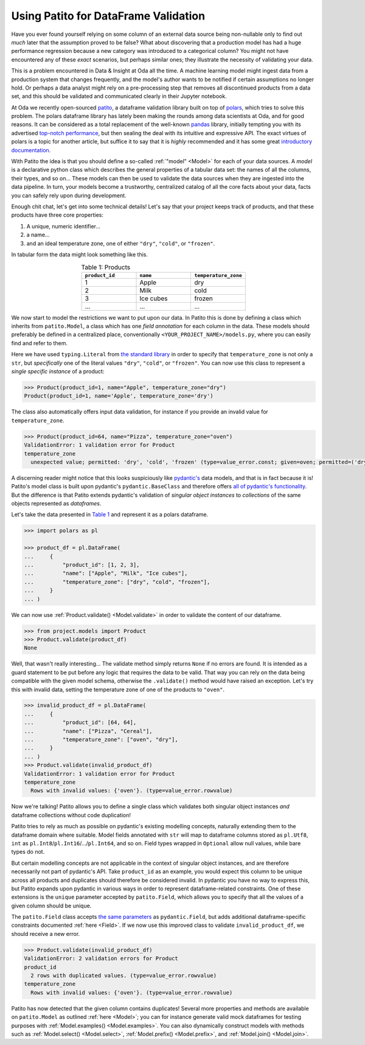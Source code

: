 Using Patito for DataFrame Validation
=====================================

Have you ever found yourself relying on some column of an external data source being non-nullable only to find out `much` later that the assumption proved to be false?
What about discovering that a production model has had a huge performance regression because a new category was introduced to a categorical column?
You might not have encountered any of these `exact` scenarios, but perhaps similar ones; they illustrate the necessity of validating your data.

This is a problem encountered in Data & Insight at Oda all the time.
A machine learning model might ingest data from a production system that changes frequently, and the model's author wants to be notified if certain assumptions no longer hold.
Or perhaps a data analyst might rely on a pre-processing step that removes all discontinued products from a data set, and this should be validated and communicated clearly in their Jupyter notebook.

At Oda we recently open-sourced `patito <https://github.com/kolonialno/patito>`_, a dataframe validation library built on top of `polars <https://github.com/pola-rs/polars>`_, which tries to solve this problem.
The polars dataframe library has lately been making the rounds among data scientists at Oda, and for good reasons.
It can be considered as a total replacement of the well-known `pandas <https://github.com/pandas-dev/pandas>`_ library, initially tempting you with its advertised `top-notch performance <https://www.pola.rs/benchmarks.html>`_, but then sealing the deal with its intuitive and expressive API.
The exact virtues of polars is a topic for another article, but suffice it to say that it is `highly` recommended and it has some great `introductory documentation <https://pola-rs.github.io/polars-book/user-guide/>`_.

With Patito the idea is that you should define a so-called :ref:`"model" <Model>` for each of your data sources.
A `model` is a declarative python class which describes the general properties of a tabular data set: the names of all the columns, their types, and so on...
These models can then be used to validate the data sources when they are ingested into the data pipeline.
In turn, your models become a trustworthy, centralized catalog of all the core facts about your data, facts you can safely rely upon during development.

Enough chit chat, let's get into some technical details!
Let's say that your project keeps track of products, and that these products have three core properties:

1. A unique, numeric identifier...
2. a name...
3. and an ideal temperature zone, one of either ``"dry"``, ``"cold"``, or ``"frozen"``.

In tabular form the data might look something like this.

.. _product_table:

.. list-table:: Table 1: Products
    :widths: 33 33 33
    :header-rows: 1
    :align: center

    * - ``product_id``
      - ``name``
      - ``temperature_zone``
    * - 1
      - Apple
      - dry
    * - 2
      - Milk
      - cold
    * - 3
      - Ice cubes
      - frozen
    * - ...
      - ...
      - ...

We now start to model the restrictions we want to put upon our data.
In Patito this is done by defining a class which inherits from ``patito.Model``, a class which has one `field annotation` for each column in the data.
These models should preferably be defined in a centralized place, conventionally ``<YOUR_PROJECT_NAME>/models.py``, where you can easily find and refer to them.

.. code-block:: python
   :caption: project/models.py

    from typing import Literal

    import patito as pt


    class Product(pt.Model):
        product_id: int
        name: str
        temperature_zone: Literal["dry", "cold", "frozen"]


Here we have used ``typing.Literal`` from `the standard library <https://docs.python.org/3/library/typing.html#typing.Literal>`_ in order to specify that ``temperature_zone`` is not only a ``str``, but `specifically` one of the literal values ``"dry"``, ``"cold"``, or ``"frozen"``.
You can now use this class to represent a `single specific instance` of a product:

.. code-block:: python

    >>> Product(product_id=1, name="Apple", temperature_zone="dry")
    Product(product_id=1, name='Apple', temperature_zone='dry')


The class also automatically offers input data validation, for instance if you provide an invalid value for ``temperature_zone``.

.. code-block:: python

    >>> Product(product_id=64, name="Pizza", temperature_zone="oven")
    ValidationError: 1 validation error for Product
    temperature_zone
      unexpected value; permitted: 'dry', 'cold', 'frozen' (type=value_error.const; given=oven; permitted=('dry', 'cold', 'frozen'))

A discerning reader might notice that this looks suspiciously like `pydantic's <https://github.com/pydantic/pydantic>`_ data models, and that is in fact because it is!
Patito's model class is built upon pydantic's ``pydantic.BaseClass`` and therefore offers `all of pydantic's functionality <https://pydantic-docs.helpmanual.io/usage/models/>`_.
But the difference is that Patito extends pydantic's validation of `singular object instances` to `collections` of the same objects represented as `dataframes`.

Let's take the data presented in `Table 1 <product_table>`_ and represent it as a polars dataframe.

.. code-block:: python

    >>> import polars as pl

    >>> product_df = pl.DataFrame(
    ...     {
    ...         "product_id": [1, 2, 3],
    ...         "name": ["Apple", "Milk", "Ice cubes"],
    ...         "temperature_zone": ["dry", "cold", "frozen"],
    ...     }
    ... )

We can now use :ref:`Product.validate() <Model.validate>` in order to validate the content of our dataframe.

.. code-block:: python

    >>> from project.models import Product
    >>> Product.validate(product_df)
    None

Well, that wasn't really interesting...
The validate method simply returns ``None`` if no errors are found.
It is intended as a guard statement to be put before any logic that requires the data to be valid.
That way you can rely on the data being compatible with the given model schema, otherwise the ``.validate()`` method would have raised an exception.
Let's try this with invalid data, setting the temperature zone of one of the products to ``"oven"``.


.. code-block:: python

    >>> invalid_product_df = pl.DataFrame(
    ...     {
    ...         "product_id": [64, 64],
    ...         "name": ["Pizza", "Cereal"],
    ...         "temperature_zone": ["oven", "dry"],
    ...     }
    ... )
    >>> Product.validate(invalid_product_df)
    ValidationError: 1 validation error for Product
    temperature_zone
      Rows with invalid values: {'oven'}. (type=value_error.rowvalue)

Now we're talking!
Patito allows you to define a single class which validates both singular object instances `and` dataframe collections without code duplication!

.. mermaid::
   :align: center

    %%{init: {'theme': 'base', 'themeVariables': { 'primaryColor': '#FFF5E6', 'secondaryColor': '#FFF5E6' }}}%%
    graph LR;
        pydantic[<code class='literal'>pydantic.BaseModel</code><br /><br />Singular Instance Validation]
        patito[<code class='literal'>patito.Model</code><br /><br />Singular Instance Validation<br />+<br />DataFrame Validation]
        pydantic-->|Same class<br />definition|patito

Patito tries to rely as much as possible on pydantic's existing modelling concepts, naturally extending them to the dataframe domain where suitable.
Model fields annotated with ``str`` will map to dataframe columns stored as ``pl.Utf8``, ``int`` as ``pl.Int8``/``pl.Int16``/.../``pl.Int64``, and so on.
Field types wrapped in ``Optional`` allow null values, while bare types do not.

But certain modelling concepts are not applicable in the context of singular object instances, and are therefore necessarily not part of pydantic's API.
Take ``product_id`` as an example, you would expect this column to be unique across all products and duplicates should therefore be considered invalid.
In pydantic you have no way to express this, but Patito expands upon pydantic in various ways in order to represent dataframe-related constraints.
One of these extensions is the ``unique`` parameter accepted by ``patito.Field``, which allows you to specify that all the values of a given column should be unique.

.. code-block:: python
   :caption: project/models.py::Product

    class Product(pt.Model):
        product_id: int = pt.Field(unique=True)
        name: str
        temperature_zone: Literal["dry", "cold", "frozen"]


The ``patito.Field`` class accepts `the same parameters <https://pydantic-docs.helpmanual.io/usage/schema/#field-customization>`_ as ``pydantic.Field``, but adds additional dataframe-specific constraints documented :ref:`here <Field>`.
If we now use this improved class to validate ``invalid_product_df``, we should receive a new error.

.. code-block:: python

    >>> Product.validate(invalid_product_df)
    ValidationError: 2 validation errors for Product
    product_id
      2 rows with duplicated values. (type=value_error.rowvalue)
    temperature_zone
      Rows with invalid values: {'oven'}. (type=value_error.rowvalue)

Patito has now detected that the given column contains duplicates!
Several more properties and methods are available on ``patito.Model`` as outlined :ref:`here <Model>`; you can for instance generate valid mock dataframes for testing purposes with :ref:`Model.examples() <Model.examples>`.
You can also dynamically construct models with methods such as :ref:`Model.select() <Model.select>`, :ref:`Model.prefix() <Model.prefix>`, and :ref:`Model.join() <Model.join>`.

